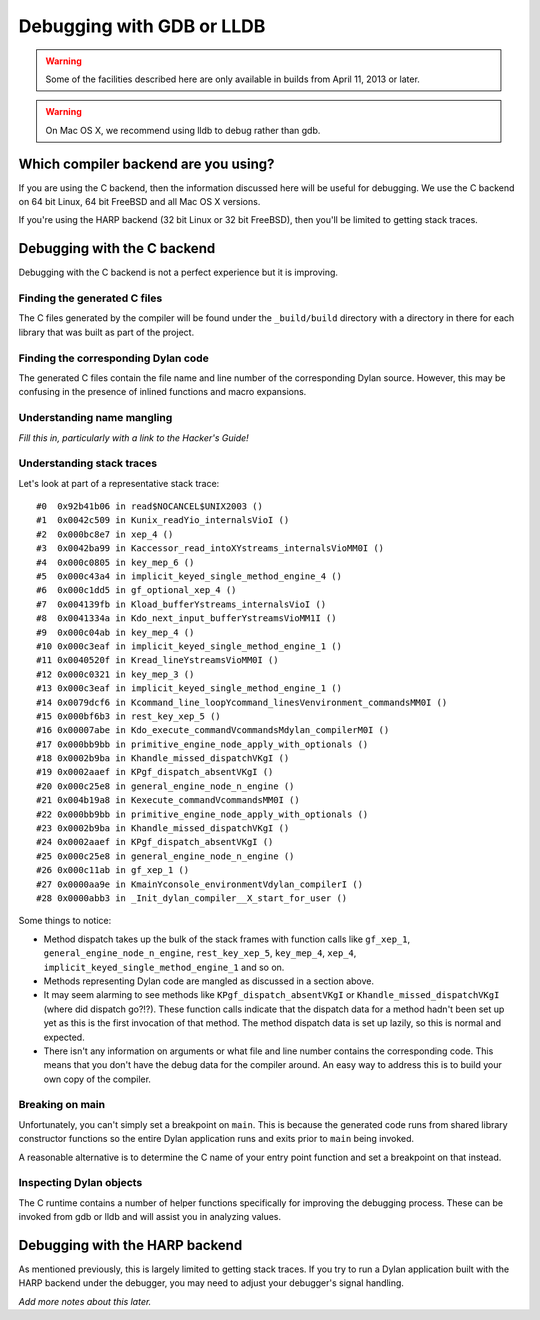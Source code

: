 Debugging with GDB or LLDB
**************************

.. warning:: Some of the facilities described here are only
   available in builds from April 11, 2013 or later.
   :class: alert alert-block alert-warning

.. warning:: On Mac OS X, we recommend using lldb to debug
   rather than gdb.
   :class: alert alert-block alert-warning

Which compiler backend are you using?
=====================================

If you are using the C backend, then the information discussed here
will be useful for debugging. We use the C backend on 64 bit Linux,
64 bit FreeBSD and all Mac OS X versions.

If you're using the HARP backend (32 bit Linux or 32 bit FreeBSD), then
you'll be limited to getting stack traces.


Debugging with the C backend
============================

Debugging with the C backend is not a perfect experience but it is
improving.

Finding the generated C files
-----------------------------

The C files generated by the compiler will be found under the
``_build/build`` directory with a directory in there for each
library that was built as part of the project.

Finding the corresponding Dylan code
------------------------------------

The generated C files contain the file name and line number of the
corresponding Dylan source. However, this may be confusing in the
presence of inlined functions and macro expansions.

Understanding name mangling
---------------------------

*Fill this in, particularly with a link to the Hacker's Guide!*

Understanding stack traces
--------------------------

Let's look at part of a representative stack trace::

    #0  0x92b41b06 in read$NOCANCEL$UNIX2003 ()
    #1  0x0042c509 in Kunix_readYio_internalsVioI ()
    #2  0x000bc8e7 in xep_4 ()
    #3  0x0042ba99 in Kaccessor_read_intoXYstreams_internalsVioMM0I ()
    #4  0x000c0805 in key_mep_6 ()
    #5  0x000c43a4 in implicit_keyed_single_method_engine_4 ()
    #6  0x000c1dd5 in gf_optional_xep_4 ()
    #7  0x004139fb in Kload_bufferYstreams_internalsVioI ()
    #8  0x0041334a in Kdo_next_input_bufferYstreamsVioMM1I ()
    #9  0x000c04ab in key_mep_4 ()
    #10 0x000c3eaf in implicit_keyed_single_method_engine_1 ()
    #11 0x0040520f in Kread_lineYstreamsVioMM0I ()
    #12 0x000c0321 in key_mep_3 ()
    #13 0x000c3eaf in implicit_keyed_single_method_engine_1 ()
    #14 0x0079dcf6 in Kcommand_line_loopYcommand_linesVenvironment_commandsMM0I ()
    #15 0x000bf6b3 in rest_key_xep_5 ()
    #16 0x00007abe in Kdo_execute_commandVcommandsMdylan_compilerM0I ()
    #17 0x000bb9bb in primitive_engine_node_apply_with_optionals ()
    #18 0x0002b9ba in Khandle_missed_dispatchVKgI ()
    #19 0x0002aaef in KPgf_dispatch_absentVKgI ()
    #20 0x000c25e8 in general_engine_node_n_engine ()
    #21 0x004b19a8 in Kexecute_commandVcommandsMM0I ()
    #22 0x000bb9bb in primitive_engine_node_apply_with_optionals ()
    #23 0x0002b9ba in Khandle_missed_dispatchVKgI ()
    #24 0x0002aaef in KPgf_dispatch_absentVKgI ()
    #25 0x000c25e8 in general_engine_node_n_engine ()
    #26 0x000c11ab in gf_xep_1 ()
    #27 0x0000aa9e in KmainYconsole_environmentVdylan_compilerI ()
    #28 0x0000abb3 in _Init_dylan_compiler__X_start_for_user ()

Some things to notice:

* Method dispatch takes up the bulk of the stack frames with function calls
  like ``gf_xep_1``, ``general_engine_node_n_engine``, ``rest_key_xep_5``,
  ``key_mep_4``, ``xep_4``, ``implicit_keyed_single_method_engine_1`` and
  so on.
* Methods representing Dylan code are mangled as discussed in a section
  above.
* It may seem alarming to see methods like ``KPgf_dispatch_absentVKgI``
  or ``Khandle_missed_dispatchVKgI`` (where did dispatch go?!?). These
  function calls indicate that the dispatch data for a method hadn't
  been set up yet as this is the first invocation of that method.
  The method dispatch data is set up lazily, so this is normal and
  expected.
* There isn't any information on arguments or what file and line
  number contains the corresponding code. This means that you don't
  have the debug data for the compiler around. An easy way to
  address this is to build your own copy of the compiler.

Breaking on main
----------------

Unfortunately, you can't simply set a breakpoint on ``main``. This is because
the generated code runs from shared library constructor functions so the
entire Dylan application runs and exits prior to ``main`` being invoked.

A reasonable alternative is to determine the C name of your entry point
function and set a breakpoint on that instead.

Inspecting Dylan objects
------------------------

The C runtime contains a number of helper functions specifically for
improving the debugging process. These can be invoked from gdb or lldb
and will assist you in analyzing values.

.. c:function:: D dylan_object_class(D* instance)

   Returns the class instance for the given instance object.

.. c:function:: bool dylan_boolean_p (D instance)

   Tests whether instance is a :drm:`<boolean>`.

.. c:function:: bool dylan_true_p (D instance)

   Tests whether instance is ``#t``.

.. c:function:: bool dylan_float_p (D instance)

   Tests whether instance is a ``<float>``.

.. c:function:: bool dylan_single_float_p (D instance)

   Tests whether instance is a :drm:`<single-float>`.

.. c:function:: float dylan_single_float_data (D instance)

   Returns the ``float`` data stored in the instance.

.. c:function:: bool dylan_double_float_p (D instance)

   Tests whether instance is a :drm:`<double-float>`.

.. c:function:: double dylan_double_float_data (D instance)

   Returns the ``double`` data stored in the instance.

.. c:function:: bool dylan_symbol_p (D instance)

   Tests whether instance is a :drm:`<symbol>`.

.. c:function:: D dylan_symbol_name (D instance)

   Returns the string form of the given symbol.

.. c:function:: bool dylan_pair_p (D instance)

   Tests whether instance is a :drm:`<pair>`.

.. c:function:: bool dylan_empty_list_p (D instance)

   Tests whether instance is an empty list.

.. c:function:: D dylan_head (D instance)

   Returns the head of the given :drm:`<pair>` instance.

.. c:function:: D dylan_tail (D instance)

   Returns the tail of the given :drm:`<pair>` instance.

.. c:function:: bool dylan_vector_p (D instance)

   Tests whether instance is a :drm:`<vector>`.

.. c:function:: bool dylan_string_p (D instance)

   Tests whether instance is a :drm:`<string>`.

.. c:function:: char* dylan_string_data (D instance)

   Returns the C string data stored in the given instance.

.. c:function:: bool dylan_simple_condition_p (D instance)

   Tests whether instance is a ``<simple-condition>``.

.. c:function:: D dylan_simple_condition_format_string (D instance)

   Returns the format string stored in the given ``<simple-condition>``.

.. c:function:: D dylan_simple_condition_format_args (D instance)

   Returns the format string arguments stored in the given
   ``<simple-condition>``.

.. c:function:: bool dylan_class_p (D instance)

   Tests whether instance is a :drm:`<class>`.

.. c:function:: D dylan_class_debug_name (D instance)

   Returns the :drm:`<string>` object containing the class's name.

.. c:function:: bool dylan_function_p (D instance)

   Tests whether instance is a :drm:`<function>`.

.. c:function:: D dylan_function_debug_name (D instance)

   Returns the :drm:`<string>` object containing the function's name.
   Note that we do not store the name for all function objects.

.. c:function:: void dylan_print_object (D object)

   Print some information about the given object to ``stdout``.

Debugging with the HARP backend
===============================

As mentioned previously, this is largely limited to getting stack
traces.  If you try to run a Dylan application built with the
HARP backend under the debugger, you may need to adjust your
debugger's signal handling.

*Add more notes about this later.*
